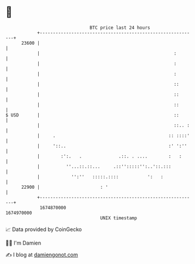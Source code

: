 * 👋

#+begin_example
                                   BTC price last 24 hours                    
               +------------------------------------------------------------+ 
         23600 |                                                            | 
               |                                                   :        | 
               |                                                   :        | 
               |                                                   :        | 
               |                                                   ::       | 
               |                                                   ::       | 
               |                                                   ::       | 
   $ USD       |                                                   ::       | 
               |                                                   ::.. :   | 
               |     .                                           :: ::::'   | 
               |     '::..                                       :' ':''    | 
               |        :':.   .              .::. . ....        :   :      | 
               |          ''...::.::...     .::'':::::'':..'::.:::          | 
               |            '':''   :::::.::::           ':   :             | 
         22900 |                       : '                                  | 
               +------------------------------------------------------------+ 
                1674870000                                        1674970000  
                                       UNIX timestamp                         
#+end_example
📈 Data provided by CoinGecko

🧑‍💻 I'm Damien

✍️ I blog at [[https://www.damiengonot.com][damiengonot.com]]

